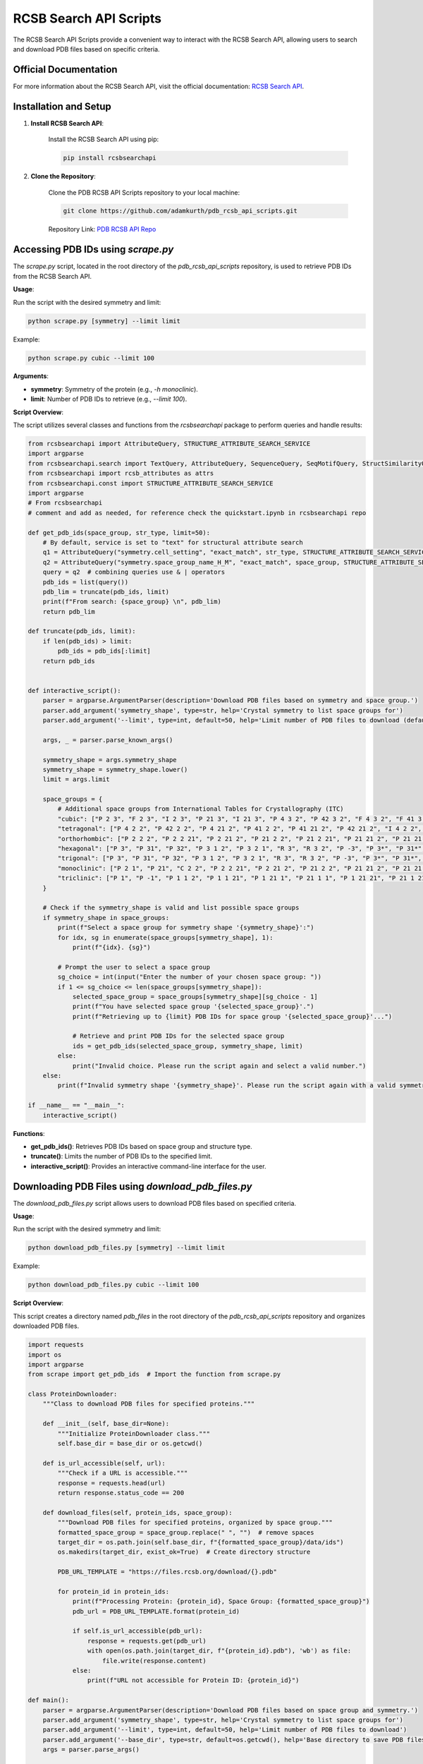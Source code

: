 RCSB Search API Scripts
=======================

The RCSB Search API Scripts provide a convenient way to interact with the RCSB Search API, allowing users to search and download PDB files based on specific criteria.

Official Documentation
----------------------

For more information about the RCSB Search API, visit the official documentation: `RCSB Search API <https://github.com/rcsb/py-rcsbsearchapi.git>`_.

Installation and Setup
----------------------

1. **Install RCSB Search API**:

    Install the RCSB Search API using pip:

    .. code-block:: bash

        pip install rcsbsearchapi

2. **Clone the Repository**:

    Clone the PDB RCSB API Scripts repository to your local machine:

    .. code-block:: bash

        git clone https://github.com/adamkurth/pdb_rcsb_api_scripts.git

    Repository Link: `PDB RCSB API Repo <https://github.com/adamkurth/pdb_rcsb_api_scripts.git>`_

Accessing PDB IDs using `scrape.py`
-----------------------------------

The `scrape.py` script, located in the root directory of the `pdb_rcsb_api_scripts` repository, is used to retrieve PDB IDs from the RCSB Search API.

**Usage**:

Run the script with the desired symmetry and limit:

.. code-block:: bash

    python scrape.py [symmetry] --limit limit

Example:

.. code-block:: bash

    python scrape.py cubic --limit 100

    
**Arguments**:

- **symmetry**: Symmetry of the protein (e.g., `-h monoclinic`).
- **limit**: Number of PDB IDs to retrieve (e.g., `--limit 100`).

**Script Overview**:

The script utilizes several classes and functions from the `rcsbsearchapi` package to perform queries and handle results:

.. code-block:: python

    from rcsbsearchapi import AttributeQuery, STRUCTURE_ATTRIBUTE_SEARCH_SERVICE
    import argparse
    from rcsbsearchapi.search import TextQuery, AttributeQuery, SequenceQuery, SeqMotifQuery, StructSimilarityQuery, Attr
    from rcsbsearchapi import rcsb_attributes as attrs
    from rcsbsearchapi.const import STRUCTURE_ATTRIBUTE_SEARCH_SERVICE
    import argparse
    # From rcsbsearchapi 
    # comment and add as needed, for reference check the quickstart.ipynb in rcsbsearchapi repo 

    def get_pdb_ids(space_group, str_type, limit=50):
        # By default, service is set to "text" for structural attribute search
        q1 = AttributeQuery("symmetry.cell_setting", "exact_match", str_type, STRUCTURE_ATTRIBUTE_SEARCH_SERVICE)
        q2 = AttributeQuery("symmetry.space_group_name_H_M", "exact_match", space_group, STRUCTURE_ATTRIBUTE_SEARCH_SERVICE)
        query = q2  # combining queries use & | operators
        pdb_ids = list(query())
        pdb_lim = truncate(pdb_ids, limit)
        print(f"From search: {space_group} \n", pdb_lim)
        return pdb_lim

    def truncate(pdb_ids, limit):
        if len(pdb_ids) > limit:
            pdb_ids = pdb_ids[:limit]
        return pdb_ids


    def interactive_script():
        parser = argparse.ArgumentParser(description='Download PDB files based on symmetry and space group.')
        parser.add_argument('symmetry_shape', type=str, help='Crystal symmetry to list space groups for')
        parser.add_argument('--limit', type=int, default=50, help='Limit number of PDB files to download (default: 50)')
        
        args, _ = parser.parse_known_args()
        
        symmetry_shape = args.symmetry_shape
        symmetry_shape = symmetry_shape.lower()
        limit = args.limit
            
        space_groups = {
            # Additional space groups from International Tables for Crystallography (ITC)
            "cubic": ["P 2 3", "F 2 3", "I 2 3", "P 21 3", "I 21 3", "P 4 3 2", "P 42 3 2", "F 4 3 2", "F 41 3 2", "I 4 3 2", "P 43 3 2", "P 41 3 2", "I 41 3 2", "P 42 3 2", "I 42 3 2", "F 43 3 2", "F 41 3 2", "I 43 3 2", "P 4 3 3", "F 4 3 3", "I 4 3 3", "P 41 3 3", "I 41 3 3", "P 42 3 3", "I 42 3 3", "P 43 3 3", "I 43 3 3"],
            "tetragonal": ["P 4 2 2", "P 42 2 2", "P 4 21 2", "P 41 2 2", "P 41 21 2", "P 42 21 2", "I 4 2 2", "I 41 2 2", "P 4 2 3", "P 42 2 3", "F 4 2 3", "F 41 2 3", "I 4 2 3", "P 43 2 3", "P 41 2 3", "I 41 2 3", "P 42 2 3", "I 42 2 3", "F 43 2 3", "F 41 2 3", "I 43 2 3"],
            "orthorhombic": ["P 2 2 2", "P 2 2 21", "P 2 21 2", "P 21 2 2", "P 21 2 21", "P 21 21 2", "P 21 21 21", "C 2 2 21", "C 2 2 2", "F 2 2 2", "I 2 2 2", "P 2 2 2 1", "P 2 2 21 1", "P 2 21 2 1", "P 21 2 2 1", "P 21 2 21 1", "P 21 21 2 1", "P 21 21 21 1", "C 2 2 21 1", "C 2 2 2 1", "F 2 2 2 1", "I 2 2 2 1"],
            "hexagonal": ["P 3", "P 31", "P 32", "P 3 1 2", "P 3 2 1", "R 3", "R 3 2", "P -3", "P 3*", "P 31*", "P 32*", "R 3*", "R 3 2*", "P -3*", "R -3", "R -3 2", "P 3 1 21", "P 3 21 1", "P 31 1 2", "P 31 2 1", "P 32 1 2", "P 32 2 1", "P 6", "P 61", "P 65", "P 62", "P 64", "P 63", "P 6 1 22", "P 6 5 22", "P 6 2 22", "P 6 4 22", "P 6 3 22", "P 6 1 2 1", "P 6 5 2 1", "P 6 2 2 1", "P 6 4 2 1", "P 6 3 2 1"],
            "trigonal": ["P 3", "P 31", "P 32", "P 3 1 2", "P 3 2 1", "R 3", "R 3 2", "P -3", "P 3*", "P 31*", "P 32*", "R 3*", "R 3 2*", "P -3*", "R -3", "R -3 2", "P 3 1 21", "P 3 21 1", "P 31 1 2", "P 31 2 1", "P 32 1 2", "P 32 2 1", "P 3 1 2 1", "P 3 2 1 1", "R 3 2 1", "P 3 1 21 1", "P 3 21 1 1", "P 31 1 2 1", "P 31 2 1 1", "P 32 1 2 1", "P 32 2 1 1", "P 3 1 2 1 1", "P 3 2 1 1 1", "R 3 2 1 1"],
            "monoclinic": ["P 2 1", "P 21", "C 2 2", "P 2 2 21", "P 2 21 2", "P 21 2 2", "P 21 21 2", "P 21 21 21", "C 2 2 21", "C 2 2 2", "I 2 2 2", "P 2 2 2 1", "P 2 2 21 1", "P 2 21 2 1", "P 21 2 2 1", "P 21 2 21 1", "P 21 21 2 1", "P 21 21 21 1", "C 2 2 21 1", "C 2 2 2 1", "I 2 2 2 1"],
            "triclinic": ["P 1", "P -1", "P 1 1 2", "P 1 1 21", "P 1 21 1", "P 21 1 1", "P 1 21 21", "P 21 1 21", "P 21 21 1", "P 1 1 2 1", "P 1 1 21 1", "P 1 21 1 1", "P 21 1 1 1", "P 1 21 21 1", "P 21 1 21 1", "P 21 21 1 1", "P 1 1 2 1 1", "P 1 1 21 1 1", "P 1 21 1 1 1", "P 21 1 1 1 1", "P 1 21 21 1 1", "P 21 1 21 1 1", "P 21 21 1 1 1"],
        }
        
        # Check if the symmetry_shape is valid and list possible space groups
        if symmetry_shape in space_groups:
            print(f"Select a space group for symmetry shape '{symmetry_shape}':")
            for idx, sg in enumerate(space_groups[symmetry_shape], 1):
                print(f"{idx}. {sg}")
            
            # Prompt the user to select a space group
            sg_choice = int(input("Enter the number of your chosen space group: "))
            if 1 <= sg_choice <= len(space_groups[symmetry_shape]):
                selected_space_group = space_groups[symmetry_shape][sg_choice - 1]
                print(f"You have selected space group '{selected_space_group}'.")
                print(f"Retrieving up to {limit} PDB IDs for space group '{selected_space_group}'...")
                
                # Retrieve and print PDB IDs for the selected space group
                ids = get_pdb_ids(selected_space_group, symmetry_shape, limit)
            else:
                print("Invalid choice. Please run the script again and select a valid number.")
        else:
            print(f"Invalid symmetry shape '{symmetry_shape}'. Please run the script again with a valid symmetry shape.")

    if __name__ == "__main__":
        interactive_script()

**Functions**:

- **get_pdb_ids()**: Retrieves PDB IDs based on space group and structure type.
- **truncate()**: Limits the number of PDB IDs to the specified limit.
- **interactive_script()**: Provides an interactive command-line interface for the user.

Downloading PDB Files using `download_pdb_files.py`
---------------------------------------------------

The `download_pdb_files.py` script allows users to download PDB files based on specified criteria.

**Usage**:

Run the script with the desired symmetry and limit:

.. code-block:: bash

    python download_pdb_files.py [symmetry] --limit limit

Example:

.. code-block:: bash

    python download_pdb_files.py cubic --limit 100


**Script Overview**:

This script creates a directory named `pdb_files` in the root directory of the `pdb_rcsb_api_scripts` repository and organizes downloaded PDB files.

.. code-block:: python

    import requests
    import os
    import argparse
    from scrape import get_pdb_ids  # Import the function from scrape.py

    class ProteinDownloader:
        """Class to download PDB files for specified proteins."""
        
        def __init__(self, base_dir=None):
            """Initialize ProteinDownloader class."""
            self.base_dir = base_dir or os.getcwd()

        def is_url_accessible(self, url):
            """Check if a URL is accessible."""
            response = requests.head(url)
            return response.status_code == 200

        def download_files(self, protein_ids, space_group):
            """Download PDB files for specified proteins, organized by space group."""
            formatted_space_group = space_group.replace(" ", "")  # remove spaces
            target_dir = os.path.join(self.base_dir, f"{formatted_space_group}/data/ids")
            os.makedirs(target_dir, exist_ok=True)  # Create directory structure
            
            PDB_URL_TEMPLATE = "https://files.rcsb.org/download/{}.pdb"
            
            for protein_id in protein_ids:
                print(f"Processing Protein: {protein_id}, Space Group: {formatted_space_group}")
                pdb_url = PDB_URL_TEMPLATE.format(protein_id)
                
                if self.is_url_accessible(pdb_url):
                    response = requests.get(pdb_url)
                    with open(os.path.join(target_dir, f"{protein_id}.pdb"), 'wb') as file:
                        file.write(response.content)
                else:
                    print(f"URL not accessible for Protein ID: {protein_id}")
                    
    def main():
        parser = argparse.ArgumentParser(description='Download PDB files based on space group and symmetry.')
        parser.add_argument('symmetry_shape', type=str, help='Crystal symmetry to list space groups for')
        parser.add_argument('--limit', type=int, default=50, help='Limit number of PDB files to download')
        parser.add_argument('--base_dir', type=str, default=os.getcwd(), help='Base directory to save PDB files to')    
        args = parser.parse_args()
        
        space_groups = {
            # Additional space groups from International Tables for Crystallography (ITC)
            "cubic": ["P 2 3", "F 2 3", "I 2 3", "P 21 3", "I 21 3", "P 4 3 2", "P 42 3 2", "F 4 3 2", "F 41 3 2", "I 4 3 2", "P 43 3 2", "P 41 3 2", "I 41 3 2", "P 42 3 2", "I 42 3 2", "F 43 3 2", "F 41 3 2", "I 43 3 2", "P 4 3 3", "F 4 3 3", "I 4 3 3", "P 41 3 3", "I 41 3 3", "P 42 3 3", "I 42 3 3", "P 43 3 3", "I 43 3 3"],
            "tetragonal": ["P 4 2 2", "P 42 2 2", "P 4 21 2", "P 41 2 2", "P 41 21 2", "P 42 21 2", "I 4 2 2", "I 41 2 2", "P 4 2 3", "P 42 2 3", "F 4 2 3", "F 41 2 3", "I 4 2 3", "P 43 2 3", "P 41 2 3", "I 41 2 3", "P 42 2 3", "I 42 2 3", "F 43 2 3", "F 41 2 3", "I 43 2 3"],
            "orthorhombic": ["P 2 2 2", "P 2 2 21", "P 2 21 2", "P 21 2 2", "P 21 2 21", "P 21 21 2", "P 21 21 21", "C 2 2 21", "C 2 2 2", "F 2 2 2", "I 2 2 2", "P 2 2 2 1", "P 2 2 21 1", "P 2 21 2 1", "P 21 2 2 1", "P 21 2 21 1", "P 21 21 2 1", "P 21 21 21 1", "C 2 2 21 1", "C 2 2 2 1", "F 2 2 2 1", "I 2 2 2 1"],
            "hexagonal": ["P 3", "P 31", "P 32", "P 3 1 2", "P 3 2 1", "R 3", "R 3 2", "P -3", "P 3*", "P 31*", "P 32*", "R 3*", "R 3 2*", "P -3*", "R -3", "R -3 2", "P 3 1 21", "P 3 21 1", "P 31 1 2", "P 31 2 1", "P 32 1 2", "P 32 2 1", "P 6", "P 61", "P 65", "P 62", "P 64", "P 63", "P 6 1 22", "P 6 5 22", "P 6 2 22", "P 6 4 22", "P 6 3 22", "P 6 1 2 1", "P 6 5 2 1", "P 6 2 2 1", "P 6 4 2 1", "P 6 3 2 1"],
            "trigonal": ["P 3", "P 31", "P 32", "P 3 1 2", "P 3 2 1", "R 3", "R 3 2", "P -3", "P 3*", "P 31*", "P 32*", "R 3*", "R 3 2*", "P -3*", "R -3", "R -3 2", "P 3 1 21", "P 3 21 1", "P 31 1 2", "P 31 2 1", "P 32 1 2", "P 32 2 1", "P 3 1 2 1", "P 3 2 1 1", "R 3 2 1", "P 3 1 21 1", "P 3 21 1 1", "P 31 1 2 1", "P 31 2 1 1", "P 32 1 2 1", "P 32 2 1 1", "P 3 1 2 1 1", "P 3 2 1 1 1", "R 3 2 1 1"],
            "monoclinic": ["P 2 1", "P 21", "C 2 2", "P 2 2 21", "P 2 21 2", "P 21 2 2", "P 21 21 2", "P 21 21 21", "C 2 2 21", "C 2 2 2", "I 2 2 2", "P 2 2 2 1", "P 2 2 21 1", "P 2 21 2 1", "P 21 2 2 1", "P 21 2 21 1", "P 21 21 2 1", "P 21 21 21 1", "C 2 2 21 1", "C 2 2 2 1", "I 2 2 2 1"],
            "triclinic": ["P 1", "P -1", "P 1 1 2", "P 1 1 21", "P 1 21 1", "P 21 1 1", "P 1 21 21", "P 21 1 21", "P 21 21 1", "P 1 1 2 1", "P 1 1 21 1", "P 1 21 1 1", "P 21 1 1 1", "P 1 21 21 1", "P 21 1 21 1", "P 21 21 1 1", "P 1 1 2 1 1", "P 1 1 21 1 1", "P 1 21 1 1 1", "P 21 1 1 1 1", "P 1 21 21 1 1", "P 21 1 21 1 1", "P 21 21 1 1 1"],
        } 
        
        if args.symmetry_shape in space_groups:
            print(f"Select a space group for symmetry shape '{args.symmetry_shape}':")
            for idx, sg in enumerate(space_groups[args.symmetry_shape], 1):
                print(f"{idx}. {sg}")
            
            sg_choice = int(input("Enter the number of your chosen space group: "))
            if 1 <= sg_choice <= len(space_groups[args.symmetry_shape]):
                selected_space_group = space_groups[args.symmetry_shape][sg_choice - 1]
                print(f"You have selected space group '{selected_space_group}'.")
                print(f"Retrieving up to {args.limit} PDB IDs for space group '{selected_space_group}'...")
                
                pdb_ids = get_pdb_ids(selected_space_group, args.symmetry_shape, args.limit)
                
                downloader = ProteinDownloader(args.base_dir)
                downloader.download_files(pdb_ids, selected_space_group)
            else:
                print("Invalid choice. Please run the script again and select a valid number.")
        else:
            print(f"Invalid symmetry shape '{args.symmetry_shape}'. Available options are: {', '.join(space_groups.keys())}")

    if __name__ == "__main__":
        main()

**Functions**:

- **ProteinDownloader**: A class to manage the download and organization of PDB files.
- **is_url_accessible()**: Checks if the PDB file URL is accessible.
- **download_files()**: Downloads and organizes PDB files into the specified directory.

**How to Use**:

1. Run the script with the desired symmetry and limit.
2. PDB files will be downloaded and organized in the `pdb_files` directory under the specified space group.

**Space Groups**:

The script includes a comprehensive list of space groups for various crystal symmetries. Users can select the desired space group to narrow down their search.

**Conclusion**:

These scripts offer a user-friendly way to access and download PDB files from the RCSB PDB database, streamlining the process for researchers and developers working in the field of structural biology and crystallography.
